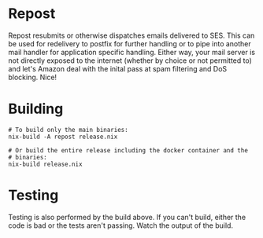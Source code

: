 * Repost
  
  Repost resubmits or otherwise dispatches emails delivered to
  SES. This can be used for redelivery to postfix for further handling
  or to pipe into another mail handler for application specific
  handling. Either way, your mail server is not directly exposed to
  the internet (whether by choice or not permitted to) and let's
  Amazon deal with the inital pass at spam filtering and DoS
  blocking. Nice!

* Building

  #+BEGIN_SRC shell :no-expand
    # To build only the main binaries:
    nix-build -A repost release.nix

    # Or build the entire release including the docker container and the
    # binaries:
    nix-build release.nix
  #+END_SRC

* Testing

  Testing is also performed by the build above. If you can't build,
  either the code is bad or the tests aren't passing. Watch the output
  of the build.
